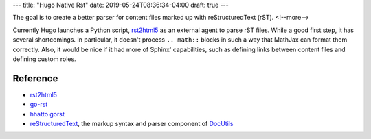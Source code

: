 ---
title: "Hugo Native Rst"
date: 2019-05-24T08:36:34-04:00
draft: true
---

The goal is to create a better parser for content files marked up with
reStructuredText (rST).
<!--more-->

Currently Hugo launches a Python script, `rst2html5`_ as an external agent to
parse rST files. While a good first step, it has several shortcomings. In
particular, it doesn't process ``.. math::`` blocks in such a way that MathJax
can format them correctly. Also, it would be nice if it had more of Sphinx'
capabilities, such as defining links between content files and defining custom
roles.

*********
Reference
*********

* `rst2html5`_
* `go-rst <demizer go-rst_>`_
* `hhatto gorst`_
* `reStructuredText <rst_>`_, the markup syntax and parser component of `DocUtils`_

.. _rst: http://docutils.sourceforge.net/rst.html
.. _docutils: http://docutils.sourceforge.net/index.html
.. _rst2html5: https://pypi.org/project/rst2html5/
.. _demizer go-rst: https://github.com/demizer/go-rst
.. _hhatto gorst: https://github.com/hhatto/gorst
